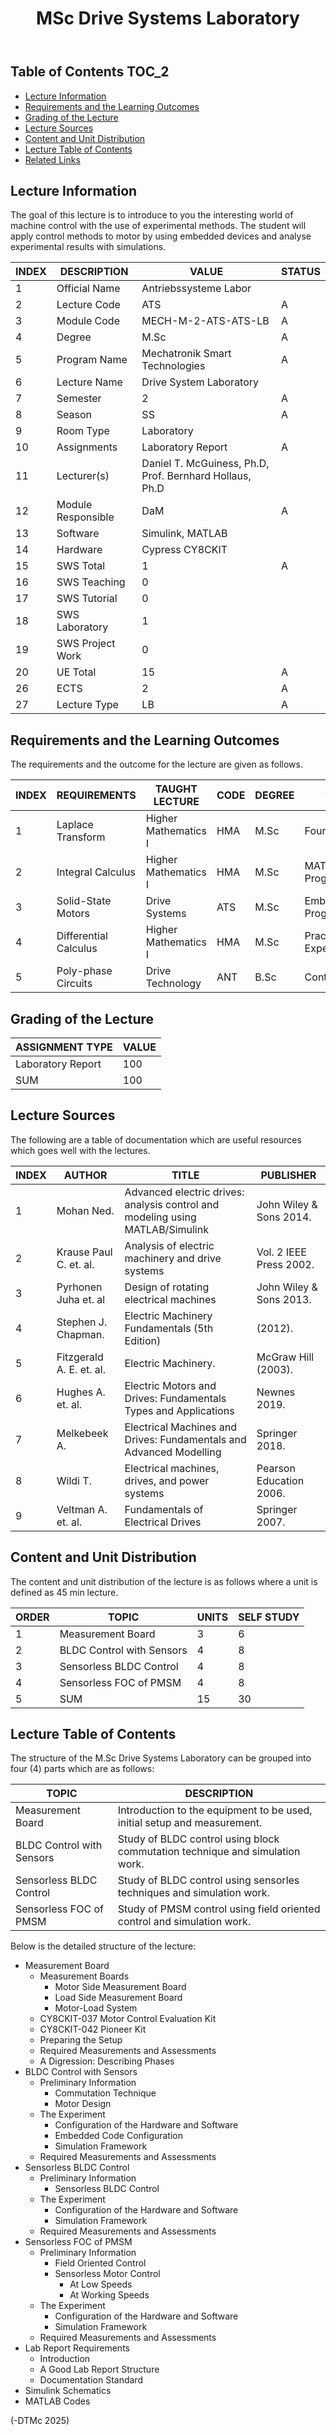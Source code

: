 #+title: MSc Drive Systems Laboratory

** Table of Contents :TOC_2:
  - [[#lecture-information][Lecture Information]]
  - [[#requirements-and-the-learning-outcomes][Requirements and the Learning Outcomes]]
  - [[#grading-of-the-lecture][Grading of the Lecture]]
  - [[#lecture-sources][Lecture Sources]]
  - [[#content-and-unit-distribution][Content and Unit Distribution]]
  - [[#lecture-table-of-contents][Lecture Table of Contents]]
  - [[#related-links][Related Links]]

** Lecture Information

The goal of this lecture is to introduce to you the interesting world of machine
control with the use of experimental methods. The student will apply control
methods to motor by using embedded devices and analyse experimental results with
simulations.

| INDEX | DESCRIPTION        | VALUE                                                   | STATUS |
|-------+--------------------+---------------------------------------------------------+--------|
|     1 | Official Name      | Antriebssysteme Labor                                   |        |
|-------+--------------------+---------------------------------------------------------+--------|
|     2 | Lecture Code       | ATS                                                     | A      |
|     3 | Module Code        | MECH-M-2-ATS-ATS-LB                                     | A      |
|     4 | Degree             | M.Sc                                                    | A      |
|     5 | Program Name       | Mechatronik Smart Technologies                          | A      |
|     6 | Lecture Name       | Drive System Laboratory                                 |        |
|     7 | Semester           | 2                                                       | A      |
|     8 | Season             | SS                                                      | A      |
|     9 | Room Type          | Laboratory                                              |        |
|    10 | Assignments        | Laboratory Report                                       | A      |
|    11 | Lecturer(s)        | Daniel T. McGuiness, Ph.D, Prof. Bernhard Hollaus, Ph.D |        |
|    12 | Module Responsible | DaM                                                     | A      |
|-------+--------------------+---------------------------------------------------------+--------|
|    13 | Software           | Simulink, MATLAB                                        |        |
|    14 | Hardware           | Cypress CY8CKIT                                         |        |
|-------+--------------------+---------------------------------------------------------+--------|
|    15 | SWS Total          | 1                                                       | A      |
|    16 | SWS Teaching       | 0                                                       |        |
|    17 | SWS Tutorial       | 0                                                       |        |
|    18 | SWS Laboratory     | 1                                                       |        |
|    19 | SWS Project Work   | 0                                                       |        |
|-------+--------------------+---------------------------------------------------------+--------|
|    20 | UE Total           | 15                                                      | A      |
|-------+--------------------+---------------------------------------------------------+--------|
|    26 | ECTS               | 2                                                       | A      |
|    27 | Lecture Type       | LB                                                      | A      |
|-------+--------------------+---------------------------------------------------------+--------|

** Requirements and the Learning Outcomes

The requirements and the outcome for the lecture are given as follows.

| INDEX | REQUIREMENTS          | TAUGHT LECTURE       | CODE | DEGREE | OUTCOME                     |
|-------+-----------------------+----------------------+------+--------+-----------------------------|
|     1 | Laplace Transform     | Higher Mathematics I | HMA  | M.Sc   | Fourier Analysis            |
|     2 | Integral Calculus     | Higher Mathematics I | HMA  | M.Sc   | MATLAB/SIMULINK Programming |
|     3 | Solid-State Motors    | Drive Systems        | ATS  | M.Sc   | Embedded Programming        |
|     4 | Differential Calculus | Higher Mathematics I | HMA  | M.Sc   | Practical Experience        |
|     5 | Poly-phase Circuits   | Drive Technology     | ANT  | B.Sc   | Control Analysis            |
|-------+-----------------------+----------------------+------+--------+-----------------------------|

** Grading of the Lecture

| ASSIGNMENT TYPE   | VALUE |
|-------------------+-------|
| Laboratory Report |   100 |
|-------------------+-------|
| SUM               |   100 |

** Lecture Sources

The following are a table of documentation which are useful resources which
goes well with the lectures.

| INDEX | AUTHOR                   | TITLE                                                                         | PUBLISHER               |
|-------+--------------------------+-------------------------------------------------------------------------------+-------------------------|
|     1 | Mohan Ned.               | Advanced electric drives: analysis control and modeling using MATLAB/Simulink | John Wiley & Sons 2014. |
|     2 | Krause Paul C. et. al.   | Analysis of electric machinery and drive systems                              | Vol. 2 IEEE Press 2002. |
|     3 | Pyrhonen Juha et. al     | Design of rotating electrical machines                                        | John Wiley & Sons 2013. |
|     4 | Stephen J. Chapman.      | Electric Machinery Fundamentals (5th Edition)                                 | (2012).                 |
|     5 | Fitzgerald A. E. et. al. | Electric Machinery.                                                           | McGraw Hill (2003).     |
|     6 | Hughes A. et. al.        | Electric Motors and Drives: Fundamentals Types and Applications               | Newnes 2019.            |
|     7 | Melkebeek A.             | Electrical Machines and Drives: Fundamentals and Advanced Modelling           | Springer 2018.          |
|     8 | Wildi T.                 | Electrical machines, drives, and power systems                                | Pearson Education 2006. |
|     9 | Veltman A. et. al.       | Fundamentals of Electrical Drives                                             | Springer 2007.          |

** Content and Unit Distribution

The content and unit distribution of the lecture is as follows where a unit
is defined as 45 min lecture.
    
| ORDER | TOPIC                     | UNITS | SELF STUDY |
|-------+---------------------------+-------+------------|
|     1 | Measurement Board         |     3 |          6 |
|     2 | BLDC Control with Sensors |     4 |          8 |
|     3 | Sensorless BLDC Control   |     4 |          8 |
|     4 | Sensorless FOC of PMSM    |     4 |          8 |
|-------+---------------------------+-------+------------|
|     5 | SUM                       |    15 |         30 |

** Lecture Table of Contents

The structure of the M.Sc Drive Systems Laboratory can be
grouped into four (4) parts which are as follows:

| TOPIC                     | DESCRIPTION                                                                  |
|---------------------------+------------------------------------------------------------------------------|
| Measurement Board         | Introduction to the equipment to be used, initial setup and measurement.     |
| BLDC Control with Sensors | Study of BLDC control using block commutation technique and simulation work. |
| Sensorless BLDC Control   | Study of BLDC control using sensorles techniques and simulation work.        |
| Sensorless FOC of PMSM    | Study of PMSM control using field oriented control and simulation work.      |

Below is the detailed structure of the lecture:

- Measurement Board
  - Measurement Boards
    - Motor Side Measurement Board
    - Load Side Measurement Board
    - Motor-Load System
  - CY8CKIT-037 Motor Control Evaluation Kit
  - CY8CKIT-042 Pioneer Kit
  - Preparing the Setup
  - Required Measurements and Assessments
  - A Digression: Describing Phases
- BLDC Control with Sensors
  - Preliminary Information
    - Commutation Technique
    - Motor Design
  - The Experiment
    - Configuration of the Hardware and Software
    - Embedded Code Configuration
    - Simulation Framework
  - Required Measurements and Assessments
- Sensorless BLDC Control
  - Preliminary Information
    - Sensorless BLDC Control
  - The Experiment
    - Configuration of the Hardware and Software
    - Simulation Framework
  - Required Measurements and Assessments
- Sensorless FOC of PMSM
  - Preliminary Information
    - Field Oriented Control
    - Sensorless Motor Control
      - At Low Speeds
      - At Working Speeds
  - The Experiment
    - Configuration of the Hardware and Software
    - Simulation Framework
  - Required Measurements and Assessments
- Lab Report Requirements
  - Introduction
  - A Good Lab Report Structure
  - Documentation Standard
- Simulink Schematics
- MATLAB Codes

(-DTMc 2025)
